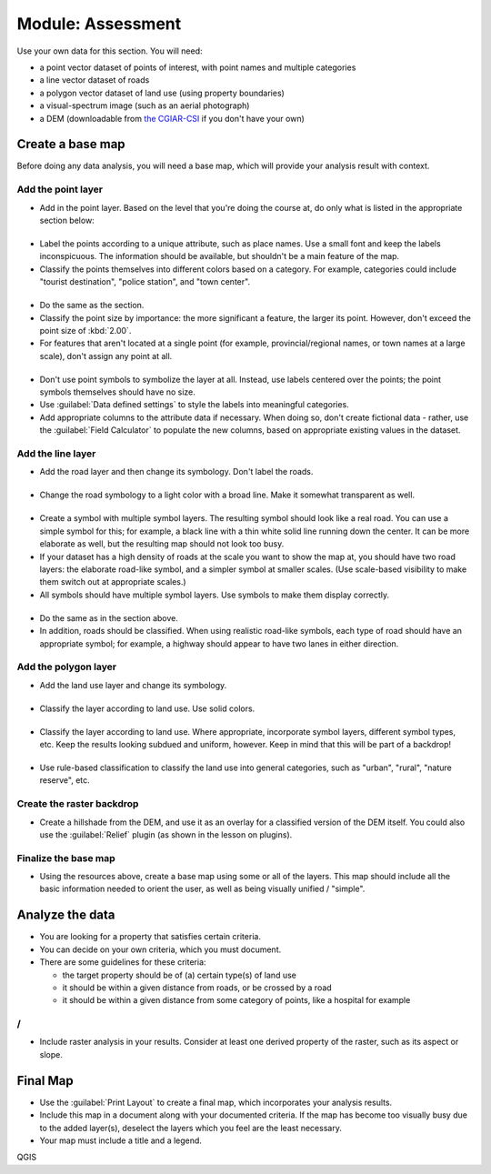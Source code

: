 *******************************************************************************
|MOD| Assessment
*******************************************************************************

Use your own data for this section. You will need:

- a point vector dataset of points of interest, with point names and multiple
  categories
- a line vector dataset of roads
- a polygon vector dataset of land use (using property boundaries)
- a visual-spectrum image (such as an aerial photograph)
- a DEM (downloadable from `the CGIAR-CSI <http://srtm.csi.cgiar.org/>`_ if you
  don't have your own)

Create a base map
===============================================================================

Before doing any data analysis, you will need a base map, which will provide
your analysis result with context.

Add the point layer
-------------------------------------------------------------------------------

* Add in the point layer. Based on the level that you're doing the course at,
  do only what is listed in the appropriate section below:

|basic|
...............................................................................

* Label the points according to a unique attribute, such as place names.  Use a
  small font and keep the labels inconspicuous. The information should be
  available, but shouldn't be a main feature of the map.
* Classify the points themselves into different colors based on a category.
  For example, categories could include "tourist destination", "police
  station", and "town center".

|moderate| 
...............................................................................

* Do the same as the |basic| section.
* Classify the point size by importance: the more significant a feature, the
  larger its point. However, don't exceed the point size of :kbd:`2.00`.
* For features that aren't located at a single point (for example,
  provincial/regional names, or town names at a large scale), don't assign any
  point at all.

|hard|
...............................................................................

* Don't use point symbols to symbolize the layer at all. Instead, use labels
  centered over the points; the point symbols themselves should have no size.
* Use :guilabel:`Data defined settings` to style the labels into meaningful
  categories.
* Add appropriate columns to the attribute data if necessary. When doing so,
  don't create fictional data - rather, use the :guilabel:`Field Calculator` to
  populate the new columns, based on appropriate existing values in the
  dataset.

Add the line layer
-------------------------------------------------------------------------------

* Add the road layer and then change its symbology. Don't label the roads.

|basic|
...............................................................................

* Change the road symbology to a light color with a broad line. Make it
  somewhat transparent as well.

|moderate|
...............................................................................

* Create a symbol with multiple symbol layers. The resulting symbol should look
  like a real road. You can use a simple symbol for this; for example, a black
  line with a thin white solid line running down the center. It can be more
  elaborate as well, but the resulting map should not look too busy.
* If your dataset has a high density of roads at the scale you want to show the
  map at, you should have two road layers: the elaborate road-like symbol, and
  a simpler symbol at smaller scales. (Use scale-based visibility to make them
  switch out at appropriate scales.)
* All symbols should have multiple symbol layers. Use symbols to make them
  display correctly.

|hard|
...............................................................................

* Do the same as in the |moderate| section above.
* In addition, roads should be classified. When using realistic road-like
  symbols, each type of road should have an appropriate symbol; for example, a
  highway should appear to have two lanes in either direction.

Add the polygon layer
-------------------------------------------------------------------------------

* Add the land use layer and change its symbology.

|basic|
...............................................................................

* Classify the layer according to land use. Use solid colors.

|moderate|
...............................................................................

* Classify the layer according to land use. Where appropriate, incorporate
  symbol layers, different symbol types, etc. Keep the results looking subdued
  and uniform, however. Keep in mind that this will be part of a backdrop!

|hard|
...............................................................................

* Use rule-based classification to classify the land use into general
  categories, such as "urban", "rural", "nature reserve", etc.

Create the raster backdrop
-------------------------------------------------------------------------------

* Create a hillshade from the DEM, and use it as an overlay for a classified
  version of the DEM itself. You could also use the :guilabel:`Relief` plugin
  (as shown in the lesson on plugins).

Finalize the base map
-------------------------------------------------------------------------------

* Using the resources above, create a base map using some or all of the
  layers. This map should include all the basic information needed to orient
  the user, as well as being visually unified / "simple".

Analyze the data
===============================================================================

* You are looking for a property that satisfies certain criteria.
* You can decide on your own criteria, which you must document.
* There are some guidelines for these criteria:

  * the target property should be of (a) certain type(s) of land use
  * it should be within a given distance from roads, or be crossed by a road
  * it should be within a given distance from some category of points, like a
    hospital for example

|moderate| / |hard| 
-------------------------------------------------------------------------------

* Include raster analysis in your results. Consider at least one derived
  property of the raster, such as its aspect or slope.

Final Map
===============================================================================

* Use the :guilabel:`Print Layout` to create a final map, which incorporates
  your analysis results.
* Include this map in a document along with your documented criteria. If the
  map has become too visually busy due to the added layer(s), deselect the
  layers which you feel are the least necessary.
* Your map must include a title and a legend.


.. Substitutions definitions - AVOID EDITING PAST THIS LINE
   This will be automatically updated by the find_set_subst.py script.
   If you need to create a new substitution manually,
   please add it also to the substitutions.txt file in the
   source folder.

.. |MOD| replace:: Module:
.. |basic| image:: /static/common/basic.png
.. |hard| image:: /static/common/hard.png
.. |moderate| image:: /static/common/moderate.png

QGIS
